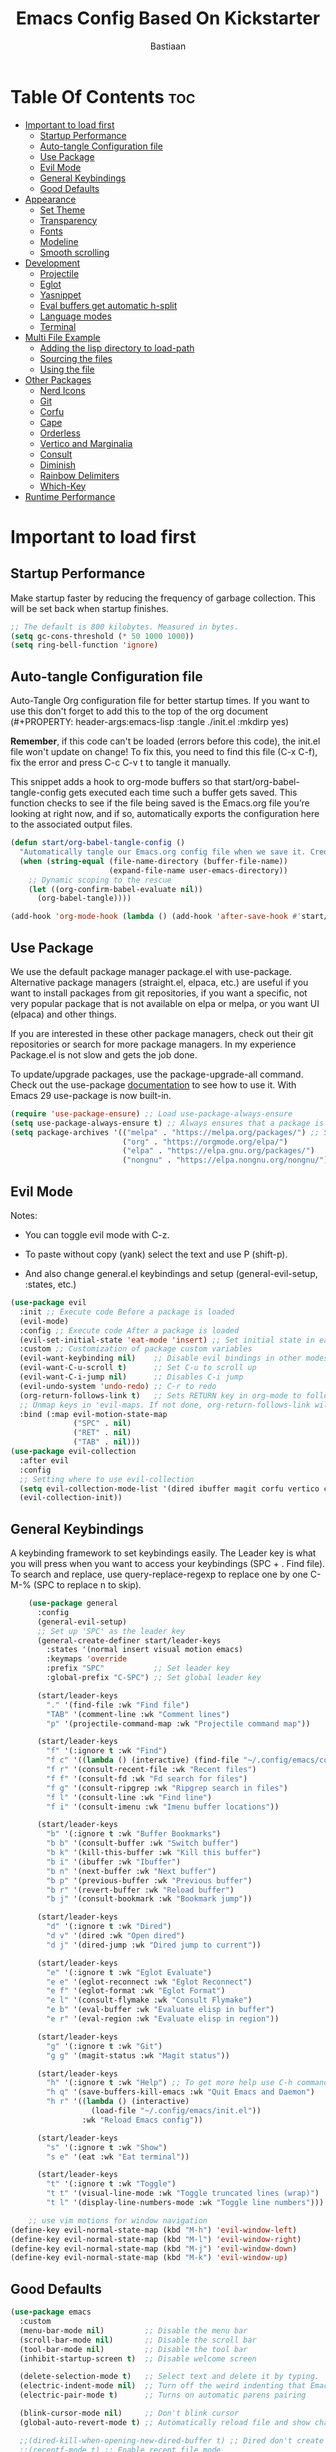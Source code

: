 #+Title: Emacs Config Based On Kickstarter
#+Author: Bastiaan 
#+Description: A starting point for Gnu Emacs with good defaults and packages that most people may want to use.
#+PROPERTY: header-args:emacs-lisp :tangle ./init.el :mkdirp yes
#+Startup: showeverything
#+Options: toc:2

* Table Of Contents :toc:
- [[#important-to-load-first][Important to load first]]
  - [[#startup-performance][Startup Performance]]
  - [[#auto-tangle-configuration-file][Auto-tangle Configuration file]]
  - [[#use-package][Use Package]]
  - [[#evil-mode][Evil Mode]]
  - [[#general-keybindings][General Keybindings]]
  - [[#good-defaults][Good Defaults]]
- [[#appearance][Appearance]]
  - [[#set-theme][Set Theme]]
  - [[#transparency][Transparency]]
  - [[#fonts][Fonts]]
  - [[#modeline][Modeline]]
  - [[#smooth-scrolling][Smooth scrolling]]
- [[#development][Development]]
  - [[#projectile][Projectile]]
  - [[#eglot][Eglot]]
  - [[#yasnippet][Yasnippet]]
  - [[#eval-buffers-get-automatic-h-split][Eval buffers get automatic h-split]]
  - [[#language-modes][Language modes]]
  - [[#terminal][Terminal]]
- [[#multi-file-example][Multi File Example]]
  - [[#adding-the-lisp-directory-to-load-path][Adding the lisp directory to load-path]]
  - [[#sourcing-the-files][Sourcing the files]]
  - [[#using-the-file][Using the file]]
- [[#other-packages][Other Packages]]
  - [[#nerd-icons][Nerd Icons]]
  - [[#git][Git]]
  - [[#corfu][Corfu]]
  - [[#cape][Cape]]
  - [[#orderless][Orderless]]
  - [[#vertico-and-marginalia][Vertico and Marginalia]]
  - [[#consult][Consult]]
  - [[#diminish][Diminish]]
  - [[#rainbow-delimiters][Rainbow Delimiters]]
  - [[#which-key][Which-Key]]
- [[#runtime-performance][Runtime Performance]]

* Important to load first
** Startup Performance
Make startup faster by reducing the frequency of garbage collection. This will be set back when startup finishes.
#+begin_src emacs-lisp
    ;; The default is 800 kilobytes. Measured in bytes.
    (setq gc-cons-threshold (* 50 1000 1000))
    (setq ring-bell-function 'ignore)
#+end_src

** Auto-tangle Configuration file
Auto-Tangle Org configuration file for better startup times.
If you want to use this don't forget to add this to the top of the org document (#+PROPERTY: header-args:emacs-lisp :tangle ./init.el :mkdirp yes)

*Remember*, if this code can't be loaded (errors before this code), the init.el file won't update on change!
To fix this, you need to find this file (C-x C-f), fix the error and press C-c C-v t to tangle it manually.

This snippet adds a hook to org-mode buffers so that start/org-babel-tangle-config gets executed each time such a buffer gets saved.
This function checks to see if the file being saved is the Emacs.org file you’re looking at right now, and if so,
automatically exports the configuration here to the associated output files.
#+begin_src emacs-lisp
    (defun start/org-babel-tangle-config ()
      "Automatically tangle our Emacs.org config file when we save it. Credit to Emacs From Scratch for this one!"
      (when (string-equal (file-name-directory (buffer-file-name))
                          (expand-file-name user-emacs-directory))
        ;; Dynamic scoping to the rescue
        (let ((org-confirm-babel-evaluate nil))
          (org-babel-tangle))))

    (add-hook 'org-mode-hook (lambda () (add-hook 'after-save-hook #'start/org-babel-tangle-config)))
#+end_src

** Use Package
We use the default package manager package.el with use-package. Alternative package managers (straight.el, elpaca, etc.) are useful if you want to
install packages from git repositories, if you want a specific, not very popular package that is not available on elpa or melpa,
or you want UI (elpaca) and other things.

If you are interested in these other package managers, check out their git repositories or search for more package managers.
In my experience Package.el is not slow and gets the job done.

To update/upgrade packages, use the package-upgrade-all command.
Check out the use-package [[https://www.gnu.org/software/emacs/manual/use-package.html][documentation]] to see how to use it.
With Emacs 29 use-package is now built-in.
#+begin_src emacs-lisp
    (require 'use-package-ensure) ;; Load use-package-always-ensure
    (setq use-package-always-ensure t) ;; Always ensures that a package is installed
    (setq package-archives '(("melpa" . "https://melpa.org/packages/") ;; Sets default package repositories
                             ("org" . "https://orgmode.org/elpa/")
                             ("elpa" . "https://elpa.gnu.org/packages/")
                             ("nongnu" . "https://elpa.nongnu.org/nongnu/"))) ;; For Eat Terminal
#+end_src

** Evil Mode
Notes:
- You can toggle evil mode with C-z.
- To paste without copy (yank) select the text and use P (shift-p).

- And also change general.el keybindings and setup (general-evil-setup, :states, etc.)
#+begin_src emacs-lisp
    (use-package evil
      :init ;; Execute code Before a package is loaded
      (evil-mode)
      :config ;; Execute code After a package is loaded
      (evil-set-initial-state 'eat-mode 'insert) ;; Set initial state in eat terminal to insert mode
      :custom ;; Customization of package custom variables
      (evil-want-keybinding nil)    ;; Disable evil bindings in other modes (It's not consistent and not good)
      (evil-want-C-u-scroll t)      ;; Set C-u to scroll up
      (evil-want-C-i-jump nil)      ;; Disables C-i jump
      (evil-undo-system 'undo-redo) ;; C-r to redo
      (org-return-follows-link t)   ;; Sets RETURN key in org-mode to follow links
      ;; Unmap keys in 'evil-maps. If not done, org-return-follows-link will not work
      :bind (:map evil-motion-state-map
                  ("SPC" . nil)
                  ("RET" . nil)
                  ("TAB" . nil)))
    (use-package evil-collection
      :after evil
      :config
      ;; Setting where to use evil-collection
      (setq evil-collection-mode-list '(dired ibuffer magit corfu vertico consult))
      (evil-collection-init))
#+end_src

** General Keybindings
A keybinding framework to set keybindings easily.
The Leader key is what you will press when you want to access your keybindings (SPC + . Find file).
To search and replace, use query-replace-regexp to replace one by one C-M-% (SPC to replace n to skip).
#+begin_src emacs-lisp
        (use-package general
          :config
          (general-evil-setup)
          ;; Set up 'SPC' as the leader key
          (general-create-definer start/leader-keys
            :states '(normal insert visual motion emacs)
            :keymaps 'override
            :prefix "SPC"           ;; Set leader key
            :global-prefix "C-SPC") ;; Set global leader key

          (start/leader-keys
            "." '(find-file :wk "Find file")
            "TAB" '(comment-line :wk "Comment lines")
            "p" '(projectile-command-map :wk "Projectile command map"))

          (start/leader-keys
            "f" '(:ignore t :wk "Find")
            "f c" '((lambda () (interactive) (find-file "~/.config/emacs/config.org")) :wk "Edit emacs config")
            "f r" '(consult-recent-file :wk "Recent files")
            "f f" '(consult-fd :wk "Fd search for files")
            "f g" '(consult-ripgrep :wk "Ripgrep search in files")
            "f l" '(consult-line :wk "Find line")
            "f i" '(consult-imenu :wk "Imenu buffer locations"))

          (start/leader-keys
            "b" '(:ignore t :wk "Buffer Bookmarks")
            "b b" '(consult-buffer :wk "Switch buffer")
            "b k" '(kill-this-buffer :wk "Kill this buffer")
            "b i" '(ibuffer :wk "Ibuffer")
            "b n" '(next-buffer :wk "Next buffer")
            "b p" '(previous-buffer :wk "Previous buffer")
            "b r" '(revert-buffer :wk "Reload buffer")
            "b j" '(consult-bookmark :wk "Bookmark jump"))

          (start/leader-keys
            "d" '(:ignore t :wk "Dired")
            "d v" '(dired :wk "Open dired")
            "d j" '(dired-jump :wk "Dired jump to current"))

          (start/leader-keys
            "e" '(:ignore t :wk "Eglot Evaluate")
            "e e" '(eglot-reconnect :wk "Eglot Reconnect")
            "e f" '(eglot-format :wk "Eglot Format")
            "e l" '(consult-flymake :wk "Consult Flymake")
            "e b" '(eval-buffer :wk "Evaluate elisp in buffer")
            "e r" '(eval-region :wk "Evaluate elisp in region"))

          (start/leader-keys
            "g" '(:ignore t :wk "Git")
            "g g" '(magit-status :wk "Magit status"))

          (start/leader-keys
            "h" '(:ignore t :wk "Help") ;; To get more help use C-h commands (describe variable, function, etc.)
            "h q" '(save-buffers-kill-emacs :wk "Quit Emacs and Daemon")
            "h r" '((lambda () (interactive)
                      (load-file "~/.config/emacs/init.el"))
                    :wk "Reload Emacs config"))

          (start/leader-keys
            "s" '(:ignore t :wk "Show")
            "s e" '(eat :wk "Eat terminal"))

          (start/leader-keys
            "t" '(:ignore t :wk "Toggle")
            "t t" '(visual-line-mode :wk "Toggle truncated lines (wrap)")
            "t l" '(display-line-numbers-mode :wk "Toggle line numbers")))

        ;; use vim motions for window navigation 
    (define-key evil-normal-state-map (kbd "M-h") 'evil-window-left)
    (define-key evil-normal-state-map (kbd "M-l") 'evil-window-right)
    (define-key evil-normal-state-map (kbd "M-j") 'evil-window-down)
    (define-key evil-normal-state-map (kbd "M-k") 'evil-window-up)
#+end_src

** Good Defaults
#+begin_src emacs-lisp
    (use-package emacs
      :custom
      (menu-bar-mode nil)         ;; Disable the menu bar
      (scroll-bar-mode nil)       ;; Disable the scroll bar
      (tool-bar-mode nil)         ;; Disable the tool bar
      (inhibit-startup-screen t)  ;; Disable welcome screen

      (delete-selection-mode t)   ;; Select text and delete it by typing.
      (electric-indent-mode nil)  ;; Turn off the weird indenting that Emacs does by default.
      (electric-pair-mode t)      ;; Turns on automatic parens pairing

      (blink-cursor-mode nil)     ;; Don't blink cursor
      (global-auto-revert-mode t) ;; Automatically reload file and show changes if the file has changed

      ;;(dired-kill-when-opening-new-dired-buffer t) ;; Dired don't create new buffer
      ;;(recentf-mode t) ;; Enable recent file mode

      ;;(global-visual-line-mode t)           ;; Enable truncated lines
      ;;(display-line-numbers-type 'relative) ;; Relative line numbers
      (global-display-line-numbers-mode t)  ;; Display line numbers
      
               ;;(mouse-wheel-progressive-speed nil) ;; Disable progressive speed when scrolling
              (scroll-conservatively 10) ;; Smooth scrolling
              (pixel-scroll-precision-mode t)
              (setq evil-want-C-u-scroll t)
              (scroll-margin 8)


      (tab-width 4)

      (make-backup-files nil) ;; Stop creating ~ backup files
      (auto-save-default nil) ;; Stop creating # auto save files
      :hook
      (prog-mode . (lambda () (hs-minor-mode t))) ;; Enable folding hide/show globally
      :config
      ;; Move customization variables to a separate file and load it, avoid filling up init.el with unnecessary variables
      (setq custom-file (locate-user-emacs-file "custom-vars.el"))
      (load custom-file 'noerror 'nomessage)
      :bind (
             ([escape] . keyboard-escape-quit) ;; Makes Escape quit prompts (Minibuffer Escape)
             )
      ;; Fix general.el leader key not working instantly in messages buffer with evil mode
      :ghook ('after-init-hook
              (lambda (&rest _)
                (when-let ((messages-buffer (get-buffer "*Messages*")))
                  (with-current-buffer messages-buffer
                    (evil-normalize-keymaps))))
              nil nil t)
      )
#+end_src

* Appearance
** Set Theme
Set gruvbox theme, if you want some themes try out doom-themes.
Use consult-theme to easily try out themes (*Epilepsy* Warning).
#+begin_src emacs-lisp
    (use-package gruvbox-theme
      :config
      (load-theme 'gruvbox-dark-hard t)) ;; We need to add t to trust this package
#+end_src

** Transparency
With Emacs version 29, true transparency has been added.
#+begin_src emacs-lisp
    (add-to-list 'default-frame-alist '(alpha-background . 80)) ;; For all new frames henceforth
#+end_src

** Fonts
*** Setting fonts
#+begin_src emacs-lisp
    (set-face-attribute 'default nil
                        ;; :font "JetBrains Mono" ;; Set your favorite type of font or download JetBrains Mono
                        :height 120
                        :weight 'medium)
    ;; This sets the default font on all graphical frames created after restarting Emacs.
    ;; Does the same thing as 'set-face-attribute default' above, but emacsclient fonts
    ;; are not right unless I also add this method of setting the default font.

    ;;(add-to-list 'default-frame-alist '(font . "JetBrains Mono")) ;; Set your favorite font
    (setq-default line-spacing 0.12)
#+end_src

*** Zooming In/Out
You can use the bindings C-+ C-- for zooming in/out. You can also use CTRL plus the mouse wheel for zooming in/out.
#+begin_src emacs-lisp
    (use-package emacs
      :bind
      ("C-+" . text-scale-increase)
      ("C--" . text-scale-decrease)
      ("<C-wheel-up>" . text-scale-increase)
      ("<C-wheel-down>" . text-scale-decrease))
#+end_src

** Modeline
Replace the default modeline with a prettier more useful.
#+begin_src emacs-lisp
    (use-package doom-modeline
      :init (doom-modeline-mode 1)
      :custom
      (doom-modeline-height 25)     ;; Sets modeline height
      (doom-modeline-bar-width 5)   ;; Sets right bar width
      (doom-modeline-persp-name t)  ;; Adds perspective name to modeline
      (doom-modeline-persp-icon t)) ;; Adds folder icon next to persp name
#+end_src

** Smooth scrolling
Does not work with Evil (VIM) ctrl+U and ctrl+D
#+BEGIN_SRC emacs-lisp
(defun smooth-scroll-down ()
  "Scroll down smoothly by half a page."
  (interactive)
  (dotimes (_ (/ (window-height) 4)) ;; Adjust this number for speed
    (scroll-up 1)
    (sit-for 0.0005)))  ;; Adds a small delay (in seconds)

(defun smooth-scroll-up ()
  "Scroll up smoothly by half a page."
  (interactive)
  (dotimes (_ (/ (window-height) 4))
    (scroll-down 1)
    (sit-for 0.0005)))  ;; Adds a small delay (in seconds)

;; Bind them to the keys
(define-key evil-normal-state-map (kbd "C-d") 'smooth-scroll-down)
(define-key evil-normal-state-map (kbd "C-u") 'smooth-scroll-up)
#+end_src

* Development
** Projectile
Project interaction library for Emacs.
#+begin_src emacs-lisp
    (use-package projectile
      :init
      (projectile-mode)
      :custom
      (projectile-run-use-comint-mode t) ;; Interactive run dialog when running projects inside emacs (like giving input)
      (projectile-switch-project-action #'projectile-dired) ;; Open dired when switching to a project
      (projectile-project-search-path '("~/projects/" "~/work/" ("~/github" . 1)))) ;; . 1 means only search the first subdirectory level for projects
    ;; Use Bookmarks for smaller, not standard projects
#+end_src

** Eglot
Language Server Protocol Support for Emacs. The built-in is now Eglot (with emacs 29).

Eglot is fast and minimal, but requires manual setup for LSP servers (downloading).
For more [[https://www.gnu.org/software/emacs/manual/html_mono/eglot.html][information how to use.]] One alternative to Eglot is Lsp-mode, check out the [[https://github.com/MiniApollo/kickstart.emacs/wiki][project wiki]] page for more information.

Eglot is easy to set up, but the only difficult part is downloading and setting up the lsp servers.
After that just add a hook with eglot-ensure to automatically start eglot for a given file type. And you are done.

As an example to use C, C++ you need to install clangd(or ccls) and uncomment the following lines. Now the language server will start automatically when opening any c,c++ file.

A harder example is Lua. Download the lua-language-server from their git repository, make the lua-language-server file executable at lua-language-server/bin.
Uncomment the following lines and change the path to the language server executable. Now the language server will work.
Or add the lua-language-server executable to your path.

If you can use a package manager just install the lsp server and add a hook.
Use visual block to uncomment easily in Org documents (C-v).
#+begin_src emacs-lisp
  (use-package eglot
	:ensure nil ;; `eglot` is built into Emacs 29, so no need to install
	:hook ((go-mode python-mode c-mode c++-mode sql-mode) . eglot-ensure) ;; Auto-start for these languages
	:custom
	(eglot-events-buffer-size 0)  ;; No event buffers
	(eglot-autoshutdown t)        ;; Shutdown unused servers
	(eglot-report-progress nil)   ;; Disable verbose LSP messages
	:config
	(add-to-list 'eglot-server-programs
				 '(go-mode . ("gopls"))) ;; Manually specify `gopls` for Go
	(add-to-list 'eglot-server-programs
				 '(python-mode . ("pyright-langserver" "--stdio"))) ;; Python
	(add-to-list 'eglot-server-programs
				 '(c-mode . ("clangd")))
	;;(add-to-list 'eglot-server-programs
	;;             '(c++-mode . ("clangd")))
	(add-to-list 'eglot-server-programs
				 '(sql-mode . ("sqls"))) ;; Adds SQL language server
  )
#+end_src
** Yasnippet
A template system for Emacs. And yasnippet-snippets is a snippet collection package.
To use it write out the full keyword (or use autocompletion) and press Tab.
#+begin_src emacs-lisp
    (use-package yasnippet-snippets
      :hook (prog-mode . yas-minor-mode))
#+end_src

** Eval buffers get automatic h-split
#+BEGIN_SRC emacs-lisp
(add-to-list 'display-buffer-alist
             '("\\*.*\\*"  ;; Match all buffers with `*` in the name (adjust as needed)
               (display-buffer-reuse-window display-buffer-in-side-window)
               (side . bottom)    ;; Open at the bottom
               (window-height . 12)))  ;; Set height to 12 lines

#+END_SRC
** Language modes
It's not required for every language like C,C++,C#,Java,Javascript etc. to install language mode packages,
but for more specific languages it is necessary for syntax highlighting.
If you want to use TreeSitter, check out this [[https://www.masteringemacs.org/article/how-to-get-started-tree-sitter][website]] or try out [[https://github.com/renzmann/treesit-auto][Treesit-auto]].
Currently it's tedious to use Treesitter, because emacs has not yet fully migrated to it.

*** Lua mode
Example, how to setup a language mode (if you don't want it, feel free to delete it).
Use SPC-tab to uncomment the lines.
#+begin_src emacs-lisp
    (use-package lua-mode
      :mode "\\.lua\\'") ;; Only start in a lua file
#+end_src

*** Python mode 
#+BEGIN_SRC emacs-lisp
    ;;(use-package python-mode
      ;;:mode "\\.py\\'") 
#+END_SRC

#+BEGIN_SRC emacs-lisp 
(defun my-python-eval-region-or-line ()
  "Evaluate the selected region or the current line in Python, displaying results in a small window."
  (interactive)
  (let ((output-buffer (get-buffer-create "*Python Output*"))
        (code (if (use-region-p)
                  (buffer-substring-no-properties (region-beginning) (region-end))
                (thing-at-point 'line t))))
    (with-current-buffer output-buffer
      (erase-buffer)) ;; Clear previous output
    (python-shell-send-string code) ;; Removed output-buffer argument
    (display-buffer output-buffer '(display-buffer-below-selected . ((window-height . 10))))))
#+END_SRC

*** SQL Mode
#+BEGIN_SRC emacs-lisp
(require 'sql)
(setq sql-interactive-mode-hook
      (lambda ()
        (setq sql-ask-about-save nil)
        (setq sql-interactive-mode-prompt-regexp "^[^>]*> ")
        (setq sql-interactive-mode-output-destination 'buffer)))

;; Ensure SQL buffers have proper indentation and appearance
(add-hook 'sql-mode-hook
          (lambda ()
            (setq sql-indent-offset 2)  ;; Indentation level
            (display-line-numbers-mode)))  ;; Line numbers
#+END_SRC

*** Go
#+BEGIN_SRC emacs-lisp
(use-package go-mode
  :mode "\\.go\\'"
  :hook ((before-save . gofmt-before-save))) ;; Auto-format before saving
#+END_SRC

*** Org Mode
Org mode is one of the things that emacs is loved for.
Once you've used it for a bit, you'll understand why people love it. Even reading about it can be inspiring!
For example, this document is effectively the source code and descriptions bound into the one document,
much like the literate programming ideas that Donald Knuth made famous.
#+begin_src emacs-lisp
    (use-package org
      :ensure nil
      :custom
      (org-edit-src-content-indentation 4) ;; Set src block automatic indent to 4 instead of 2.

      :hook
      (org-mode . org-indent-mode) ;; Indent text
      ;; The following prevents <> from auto-pairing when electric-pair-mode is on.
      ;; Otherwise, org-tempo is broken when you try to <s TAB...
      ;;(org-mode . (lambda ()
      ;;              (setq-local electric-pair-inhibit-predicate
      ;;                          `(lambda (c)
      ;;                             (if (char-equal c ?<) t (,electric-pair-inhibit-predicate c))))))
      )
#+end_src

**** Table of Contents
#+begin_src emacs-lisp
    (use-package toc-org
      :commands toc-org-enable
      :hook (org-mode . toc-org-mode))
#+end_src

**** Org Superstar
Prettify headings and plain lists in Org mode. Modern version of org-bullets.
#+begin_src emacs-lisp
    (use-package org-superstar
      :after org
      :hook (org-mode . org-superstar-mode))
#+end_src

**** Source Code Block Tag Expansion
Org-tempo is not a separate package but a module within org that can be enabled.
Org-tempo allows for '<s' followed by TAB to expand to a begin_src tag.
#+begin_src emacs-lisp
    (use-package org-tempo
      :ensure nil
      :after org)
#+end_src

** Terminal
*** Eat
Eat(Emulate A Terminal) is a terminal emulator within Emacs.
It's more portable and less overhead for users over like vterm or eshell.
We setup eat with eshell, if you want to use bash, zsh etc., check out their git [[https://codeberg.org/akib/emacs-eat][repository]] how to do it.
#+begin_src emacs-lisp
    (use-package eat
      :hook ('eshell-load-hook #'eat-eshell-mode))
#+end_src

* Multi File Example
** Adding the lisp directory to load-path
Adds the lisp directory to emacs's load path to search for elisp files.
This is necessary, because emacs does not search the entire user-emacs-directory.
The directory name can be anything, just add it to the load-path.
#+begin_src emacs-lisp
    ;; (add-to-list 'load-path (expand-file-name "lisp" user-emacs-directory))
#+end_src

** Sourcing the files
To use the elisp files we need to load it.
Notes:
- Don't forget the file and the provide name needs to be the same.
- When naming elisp files, functions, it is recommended to use a group name (e.g init-, start- or any custom name), so it does not get mixed up with other names, functions.
#+begin_src emacs-lisp
    ;; (require 'start-multiFileExample)
#+end_src

** Using the file
And now we can use everything from that file.
#+begin_src emacs-lisp
    ;; (start/hello)
#+end_src

* Other Packages
All the package setups that don't need much tweaking.
** Nerd Icons
For icons and more helpful UI.
This is an icon set that can be used with dired, ibuffer and other Emacs programs.

Don't forget to use nerd-icons-install-fonts.

We use Nerd icons because it has more, better icons and all-the-icons only supports GUI.
While nerd-icons supports both GUI and TUI.
#+begin_src emacs-lisp
    (use-package nerd-icons
      :if (display-graphic-p))

    (use-package nerd-icons-dired
      :hook (dired-mode . (lambda () (nerd-icons-dired-mode t))))

    (use-package nerd-icons-ibuffer
      :hook (ibuffer-mode . nerd-icons-ibuffer-mode))
#+end_src

** Git
*** Magit
Complete text-based user interface to Git.
#+begin_src emacs-lisp
    (use-package magit
      :commands magit-status)
#+end_src

*** Diff-hl
Highlights uncommitted changes on the left side of the window (area also known as the "gutter"), allows you to jump between and revert them selectively.
#+begin_src emacs-lisp
    (use-package diff-hl
      :hook ((dired-mode         . diff-hl-dired-mode-unless-remote)
             (magit-pre-refresh  . diff-hl-magit-pre-refresh)
             (magit-post-refresh . diff-hl-magit-post-refresh))
      :init (global-diff-hl-mode))
#+end_src

** Corfu
Enhances in-buffer completion with a small completion popup.
Corfu is a small package, which relies on the Emacs completion facilities and concentrates on providing a polished completion.
For more configuration options check out their [[https://github.com/minad/corfu][git repository]].
Notes:
- To enter Orderless field separator, use M-SPC.
#+begin_src emacs-lisp
    (use-package corfu
      ;; Optional customizations
      :custom
      (corfu-cycle t)                ;; Enable cycling for `corfu-next/previous'
      (corfu-auto t)                 ;; Enable auto completion
      (corfu-auto-prefix 2)          ;; Minimum length of prefix for auto completion.
      (corfu-popupinfo-mode t)       ;; Enable popup information
      (corfu-popupinfo-delay 0.5)    ;; Lower popupinfo delay to 0.5 seconds from 2 seconds
      (corfu-separator ?\s)          ;; Orderless field separator, Use M-SPC to enter separator
      ;; (corfu-quit-at-boundary nil)   ;; Never quit at completion boundary
      ;; (corfu-quit-no-match nil)      ;; Never quit, even if there is no match
      ;; (corfu-preview-current nil)    ;; Disable current candidate preview
      ;; (corfu-preselect 'prompt)      ;; Preselect the prompt
      ;; (corfu-on-exact-match nil)     ;; Configure handling of exact matches
      ;; (corfu-scroll-margin 5)        ;; Use scroll margin
      (completion-ignore-case t)
      ;; Enable indentation+completion using the TAB key.
      ;; `completion-at-point' is often bound to M-TAB.
      (tab-always-indent 'complete)
      (corfu-preview-current nil) ;; Don't insert completion without confirmation
      ;; Recommended: Enable Corfu globally.  This is recommended since Dabbrev can
      ;; be used globally (M-/).  See also the customization variable
      ;; `global-corfu-modes' to exclude certain modes.
      :init
      (global-corfu-mode))

    (use-package nerd-icons-corfu
      :after corfu
      :init (add-to-list 'corfu-margin-formatters #'nerd-icons-corfu-formatter))
#+end_src

** Cape
Provides Completion At Point Extensions which can be used in combination with Corfu, Company or the default completion UI.
Notes:
- The functions that are added later will be the first in the completion list.
- Take care when adding Capfs (Completion-at-point-functions) to the list since each of the Capfs adds a small runtime cost.
Read the [[https://github.com/minad/cape#configuration][configuration section]] in Cape's readme for more information.
#+begin_src emacs-lisp
    (use-package cape
      :after corfu
      :init
      ;; Add to the global default value of `completion-at-point-functions' which is
      ;; used by `completion-at-point'.  The order of the functions matters, the
      ;; first function returning a result wins.  Note that the list of buffer-local
      ;; completion functions takes precedence over the global list.
      ;; The functions that are added later will be the first in the list

      (add-to-list 'completion-at-point-functions #'cape-dabbrev) ;; Complete word from current buffers
      (add-to-list 'completion-at-point-functions #'cape-dict) ;; Dictionary completion
      (add-to-list 'completion-at-point-functions #'cape-file) ;; Path completion
      (add-to-list 'completion-at-point-functions #'cape-elisp-block) ;; Complete elisp in Org or Markdown mode
      (add-to-list 'completion-at-point-functions #'cape-keyword) ;; Keyword/Snipet completion

      ;;(add-to-list 'completion-at-point-functions #'cape-abbrev) ;; Complete abbreviation
      ;;(add-to-list 'completion-at-point-functions #'cape-history) ;; Complete from Eshell, Comint or minibuffer history
      ;;(add-to-list 'completion-at-point-functions #'cape-line) ;; Complete entire line from current buffer
      ;;(add-to-list 'completion-at-point-functions #'cape-elisp-symbol) ;; Complete Elisp symbol
      ;;(add-to-list 'completion-at-point-functions #'cape-tex) ;; Complete Unicode char from TeX command, e.g. \hbar
      ;;(add-to-list 'completion-at-point-functions #'cape-sgml) ;; Complete Unicode char from SGML entity, e.g., &alpha
      ;;(add-to-list 'completion-at-point-functions #'cape-rfc1345) ;; Complete Unicode char using RFC 1345 mnemonics
      )
#+end_src

** Orderless
Completion style that divides the pattern into space-separated components, and matches candidates that match all of the components in any order.
Recomended for packages like vertico, corfu.
#+begin_src emacs-lisp
    (use-package orderless
      :custom
      (completion-styles '(orderless basic))
      (completion-category-overrides '((file (styles basic partial-completion)))))
#+end_src

** Vertico and Marginalia
- Vertico: Provides a performant and minimalistic vertical completion UI based on the default completion system.
- Savehist: Saves completion history.
- Marginalia: Adds extra metadata for completions in the margins (like descriptions).
- Nerd-icons-completion: Adds icons to completion candidates using the built in completion metadata functions.

We use this packages, because they use emacs native functions. Unlike Ivy or Helm.
One alternative is ivy and counsel, check out the [[https://github.com/MiniApollo/kickstart.emacs/wiki][project wiki]] for more inforomation.
#+begin_src emacs-lisp
    (use-package vertico
      :init
      (vertico-mode))

    (savehist-mode) ;; Enables save history mode

    (use-package marginalia
      :after vertico
      :init
      (marginalia-mode))

    (use-package nerd-icons-completion
      :after marginalia
      :config
      (nerd-icons-completion-mode)
      :hook
      ('marginalia-mode-hook . 'nerd-icons-completion-marginalia-setup))
#+end_src

** Consult
Provides search and navigation commands based on the Emacs completion function.
Check out their [[https://github.com/minad/consult][git repository]] for more awesome functions.
#+begin_src emacs-lisp
    (use-package consult
      ;; Enable automatic preview at point in the *Completions* buffer. This is
      ;; relevant when you use the default completion UI.
      :hook (completion-list-mode . consult-preview-at-point-mode)
      :init
      ;; Optionally configure the register formatting. This improves the register
      ;; preview for `consult-register', `consult-register-load',
      ;; `consult-register-store' and the Emacs built-ins.
      (setq register-preview-delay 0.5
            register-preview-function #'consult-register-format)

      ;; Optionally tweak the register preview window.
      ;; This adds thin lines, sorting and hides the mode line of the window.
      (advice-add #'register-preview :override #'consult-register-window)

      ;; Use Consult to select xref locations with preview
      (setq xref-show-xrefs-function #'consult-xref
            xref-show-definitions-function #'consult-xref)
      :config
      ;; Optionally configure preview. The default value
      ;; is 'any, such that any key triggers the preview.
      ;; (setq consult-preview-key 'any)
      ;; (setq consult-preview-key "M-.")
      ;; (setq consult-preview-key '("S-<down>" "S-<up>"))

      ;; For some commands and buffer sources it is useful to configure the
      ;; :preview-key on a per-command basis using the `consult-customize' macro.
      ;; (consult-customize
      ;; consult-theme :preview-key '(:debounce 0.2 any)
      ;; consult-ripgrep consult-git-grep consult-grep
      ;; consult-bookmark consult-recent-file consult-xref
      ;; consult--source-bookmark consult--source-file-register
      ;; consult--source-recent-file consult--source-project-recent-file
      ;; :preview-key "M-."
      ;; :preview-key '(:debounce 0.4 any))

      ;; By default `consult-project-function' uses `project-root' from project.el.
      ;; Optionally configure a different project root function.
       ;;;; 1. project.el (the default)
      ;; (setq consult-project-function #'consult--default-project--function)
       ;;;; 2. vc.el (vc-root-dir)
      ;; (setq consult-project-function (lambda (_) (vc-root-dir)))
       ;;;; 3. locate-dominating-file
      ;; (setq consult-project-function (lambda (_) (locate-dominating-file "." ".git")))
       ;;;; 4. projectile.el (projectile-project-root)
      (autoload 'projectile-project-root "projectile")
      (setq consult-project-function (lambda (_) (projectile-project-root)))
       ;;;; 5. No project support
      ;; (setq consult-project-function nil)
      )
#+end_src

** Diminish
This package implements hiding or abbreviation of the modeline displays (lighters) of minor-modes.
With this package installed, you can add ‘:diminish’ to any use-package block to hide that particular mode in the modeline.
#+begin_src emacs-lisp
    (use-package diminish)
#+end_src

** Rainbow Delimiters
Adds colors to brackets.
#+begin_src emacs-lisp
    (use-package rainbow-delimiters
      :hook (prog-mode . rainbow-delimiters-mode))
#+end_src

** Which-Key
Which-key is a helper utility for keychords (which key to press).
#+begin_src emacs-lisp
    (use-package which-key
      :init
      (which-key-mode 1)
      :diminish
      :custom
      (which-key-side-window-location 'bottom)
      (which-key-sort-order #'which-key-key-order-alpha) ;; Same as default, except single characters are sorted alphabetically
      (which-key-sort-uppercase-first nil)
      (which-key-add-column-padding 1) ;; Number of spaces to add to the left of each column
      (which-key-min-display-lines 6)  ;; Increase the minimum lines to display, because the default is only 1
      (which-key-idle-delay 0.8)       ;; Set the time delay (in seconds) for the which-key popup to appear
      (which-key-max-description-length 25)
      (which-key-allow-imprecise-window-fit nil)) ;; Fixes which-key window slipping out in Emacs Daemon
#+end_src

* Runtime Performance
Dial the GC threshold back down so that garbage collection happens more frequently but in less time.
We also increase Read Process Output Max so emacs can read more data.
#+begin_src emacs-lisp
    ;; Make gc pauses faster by decreasing the threshold.
    (setq gc-cons-threshold (* 2 1000 1000))
    ;; Increase the amount of data which Emacs reads from the process
    (setq read-process-output-max (* 1024 1024)) ;; 1mb
#+end_src
